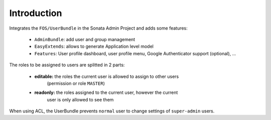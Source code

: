 .. index::
    single: User
    single: Introduction

Introduction
============

Integrates the ``FOS/UserBundle`` in the Sonata Admin Project and adds some features:

 - ``AdminBundle``: add user and group management
 - ``EasyExtends``: allows to generate Application level model
 - ``Features``: User profile dashboard, user profile menu, Google Authenticator support (optional), ...

The roles to be assigned to users are splitted in 2 parts:

 - **editable:** the roles the current user is allowed to assign to other users
    (permission or role ``MASTER``)
 - **readonly:** the roles assigned to the current user, however the current
    user is only allowed to see them

When using ACL, the UserBundle prevents ``normal`` user to change settings of
``super-admin`` users.
